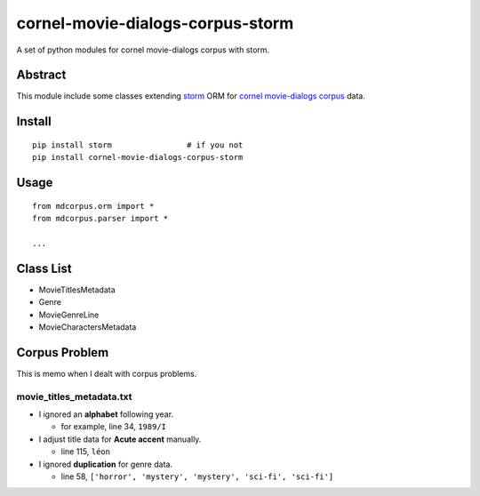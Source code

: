 cornel-movie-dialogs-corpus-storm
=================================

A set of python modules for cornel movie-dialogs corpus with storm.

Abstract
--------

This module include some classes extending
`storm <https://storm.canonical.com/>`__ ORM for `cornel movie-dialogs
corpus <http://www.mpi-sws.org/~cristian/Cornell_Movie-Dialogs_Corpus.html>`__
data.

Install
-------

::

    pip install storm                # if you not
    pip install cornel-movie-dialogs-corpus-storm

Usage
-----

::

    from mdcorpus.orm import *
    from mdcorpus.parser import *

    ...

Class List
----------

-  MovieTitlesMetadata
-  Genre
-  MovieGenreLine
-  MovieCharactersMetadata

Corpus Problem
--------------

This is memo when I dealt with corpus problems.

movie\_titles\_metadata.txt
~~~~~~~~~~~~~~~~~~~~~~~~~~~

-  I ignored an **alphabet** following year.

   -  for example, line 34, ``1989/I``

-  I adjust title data for **Acute accent** manually.

   -  line 115, ``léon``

-  I ignored **duplication** for genre data.

   -  line 58, ``['horror', 'mystery', 'mystery', 'sci-fi', 'sci-fi']``
